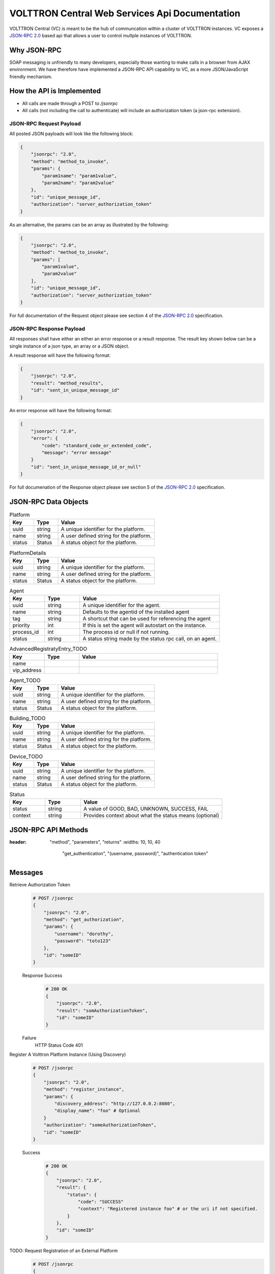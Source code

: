 ===============================================
VOLTTRON Central Web Services Api Documentation
===============================================

VOLTTRON Central (VC) is meant to be the hub of communcation within a cluster of
VOLTTRON instances. VC exposes a
`JSON-RPC 2.0 <http://www.jsonrpc.org/specification>`_ based api that allows
a user to control multple instances of VOLTTRON.


Why JSON-RPC
============

SOAP messaging is unfriendly to many developers, especially those wanting to
make calls in a browser from AJAX environment. We have therefore have
implemented a JSON-RPC API capability to VC, as a more JSON/JavaScript
friendly mechanism.


How the API is Implemented
==========================

* All calls are made through a POST to `/jsonrpc`
* All calls (not including the call to authenticate) will
  include an authorization token (a json-rpc extension).

JSON-RPC Request Payload
------------------------

All posted JSON payloads will look like the following block:

.. code-block:: JSON

    {
        "jsonrpc": "2.0",
        "method": "method_to_invoke",
        "params": {
            "param1name": "param1value",
            "param2name": "param2value"
        },
        "id": "unique_message_id",
        "authorization": "server_authorization_token"
    }

As an alternative, the params can be an array as illustrated by the following:

.. code-block:: JSON

    {
        "jsonrpc": "2.0",
        "method": "method_to_invoke",
        "params": [
            "param1value",
            "param2value"
        ],
        "id": "unique_message_id",
        "authorization": "server_authorization_token"
    }

For full documentation of the Request object please see section 4 of the
`JSON-RPC 2.0 <http://www.jsonrpc.org/specification>`_ specification.

JSON-RPC Response Payload
-------------------------

All responses shall have either an either an error response or a result
response.  The result key shown below can be a single instance of a json
type, an array or a JSON object.

A result response will have the following format:

.. code-block:: JSON

    {
        "jsonrpc": "2.0",
        "result": "method_results",
        "id": "sent_in_unique_message_id"
    }

An error response will have the following format:

.. code-block:: JSON

    {
        "jsonrpc": "2.0",
        "error": {
            "code": "standard_code_or_extended_code",
            "message": "error message"
        }
        "id": "sent_in_unique_message_id_or_null"
    }

For full documenation of the Response object please see section 5 of the
`JSON-RPC 2.0 <http://www.jsonrpc.org/specification>`_ specification.

JSON-RPC Data Objects
=====================

.. csv-table:: Platform
    :header: "Key", "Type", "Value"
    :widths: 10, 10, 40

                "uuid", "string", "A unique identifier for the platform."
                "name", "string", "A user defined string for the platform."
                "status", "Status", "A status object for the platform."

.. csv-table:: PlatformDetails
    :header: "Key", "Type", "Value"
    :widths: 10, 10, 40

                "uuid", "string", "A unique identifier for the platform."
                "name", "string", "A user defined string for the platform."
                "status", "Status", "A status object for the platform."

.. csv-table:: Agent
    :header: "Key", "Type", "Value"
    :widths: 10, 10, 40

                "uuid", "string", "A unique identifier for the agent."
                "name", "string", "Defaults to the agentid of the installed agent"
                "tag", "string", "A shortcut that can be used for referencing the agent"
                "priority", "int", "If this is set the agent will autostart on the instance."
                "process_id", "int", "The process id or null if not running."
                "status", "string", "A status string made by the status rpc call, on an agent."


.. csv-table:: DiscoveryRegistratyEntry
    :header: "Key", "Type", "Value"
    :widths: 10, 10, 40

                "name",
                "discovery_address":

.. csv-table:: AdvancedRegistratyEntry_TODO
    :header: "Key", "Type", "Value"
    :widths: 10, 10, 40

                "name",
                "vip_address"

.. csv-table:: Agent_TODO
    :header: "Key", "Type", "Value"
    :widths: 10, 10, 40

                "uuid", "string", "A unique identifier for the platform."
                "name", "string", "A user defined string for the platform."
                "status", "Status", "A status object for the platform."

.. csv-table:: Building_TODO
    :header: "Key", "Type", "Value"
    :widths: 10, 10, 40

                "uuid", "string", "A unique identifier for the platform."
                "name", "string", "A user defined string for the platform."
                "status", "Status", "A status object for the platform."

.. csv-table:: Device_TODO
    :header: "Key", "Type", "Value"
    :widths: 10, 10, 40

                "uuid", "string", "A unique identifier for the platform."
                "name", "string", "A user defined string for the platform."
                "status", "Status", "A status object for the platform."

.. csv-table:: Status
    :header: "Key", "Type", "Value"
    :widths: 10, 10, 40

                "status", "string", "A value of GOOD, BAD, UNKNOWN, SUCCESS, FAIL"
                "context", "string", "Provides context about what the status means (optional)"


JSON-RPC API Methods
====================

.. csv-table:: Methods
:header: "method", "parameters", "returns"
    :widths: 10, 10, 40

                "get_authentication", "(username, password)", "authentication token"


Messages
========

Retrieve Authorization Token
    .. code-block:: Python

        # POST /jsonrpc
        {
            "jsonrpc": "2.0",
            "method": "get_authorization",
            "params": {
                "username": "dorothy",
                "password": "toto123"
            },
            "id": "someID"
        }

    Response Success
        .. code-block:: Python

            # 200 OK
            {
                "jsonrpc": "2.0",
                "result": "somAuthorizationToken",
                "id": "someID"
            }

    Failure
        HTTP Status Code 401


Register A Volttron Platform Instance (Using Discovery)
    .. code-block:: Python

        # POST /jsonrpc
        {
            "jsonrpc": "2.0",
            "method": "register_instance",
            "params": {
                "discovery_address": "http://127.0.0.2:8080",
                "display_name": "foo" # Optional
            }
            "authorization": "someAuthorizationToken",
            "id": "someID"
        }

    Success
        .. code-block:: Python

            # 200 OK
            {
                "jsonrpc": "2.0",
                "result": {
                    "status": {
                        "code": "SUCCESS"
                        "context": "Registered instance foo" # or the uri if not specified.
                    }
                },
                "id": "someID"
            }


TODO: Request Registration of an External Platform
    .. code-block:: Python

        # POST /jsonrpc
        {
            "jsonrpc": "2.0",
            "method": "register_platform",
            "params": {
                "uri": "127.0.0.2:8080?serverkey=...&publickey=...&secretkey=..."
            }
            "authorization": "someAuthorizationToken",
            "id": #
        }


Unregister a Volttron Platform Instance
    .. code-block:: Python

        # POST /jsonrpc
        {
            "jsonrpc": "2.0",
            "method": "unregister_platform",
            "params": {
                "platform_uuid": "somePlatformUuid",
            }
            "authorization": "someAuthorizationToken",
            "id": "someID"
        }


Retrieve Managed Instances
    .. code-block:: Python

        #POST /jsonrpc
        {
            "jsonrpc": "2.0",
            "method": "list_platforms",
            "authorization": "someAuthorizationToken",
            "id": #
        }

    Response Success
        .. code-block:: Python

            200 OK
            {
                "jsonrpc": "2.0",
                "result": [
                    {
                        "name": "platform1",
                        "uuid": "abcd1234-ef56-ab78-cd90-efabcd123456",
                        "health": {
                           "status": "GOOD",
                           "context": null,
                           "last_updated": "2016-04-27T19:47:05.184997+00:00"
                        }
                    },
                    {
                        "name": "platform2",
                        "uuid": "0987fedc-65ba-43fe-21dc-098765bafedc",
                        "health": {
                           "status": "BAD",
                           "context": "Expected 9 agents running, but only 5 are",
                           "last_updated": "2016-04-27T19:47:05.184997+00:00",
                        }

                    },
                    {
                        "name": "platform3",
                        "uuid": "0000aaaa-1111-bbbb-2222-cccc3333dddd",
                        "health": {
                           "status": "GOOD",
                           "context": "Currently scraping 20 devices",
                           "last_updated": "2016-04-27T19:47:05.184997+00:00",
                        }
                    }
                ],
                "id": #
            }

TODO: change repsonse Retrieve Installed Agents From platform1
   .. code-block:: Python

      # POST /jsonrpc
      {
          "jsonrpc": "2.0",
          "method": "platforms.uuid.abcd1234-ef56-ab78-cd90-efabcd123456.list_agents",
          "authorization": "someAuthorizationToken",
          "id": #
      }

   Response Success
      .. code-block:: Python

         200 OK
         {
             "jsonrpc": "2.0",
             "result": [
                 {
                     "name": "HelloAgent",
                     "uuid": "a1b2c3d4-e5f6-a7b8-c9d0-e1f2a3b4c5d6",
                     "process_id": 3142,
                     "error_code": null,
                     "is_running": true,
                     "permissions": {
                        "can_start": true,
                        "can_stop": true,
                        "can_restart": true,
                        "can_remove": true
                     }
                     "health": {
                        "status": "GOOD",
                        "context": null
                     }
                 },
                 {
                     "name": "Historian",
                     "uuid": "a1b2c3d4-e5f6-a7b8-c9d0-e1f2a3b4c5d6",
                     "process_id": 3143,
                     "error_code": null,
                     "is_running": true,
                     "permissions": {
                        "can_start": true,
                        "can_stop": true,
                        "can_restart": true,
                        "can_remove": true
                     }

                     "health": {
                        "status": "BAD",
                        "context": "No publish in last 5 minutes"
                     }
                 },
                 {
                    "name": "VolltronCentralPlatform",
                    "uuid": "a1b2c3d4-e5f6-a7b8-c9d0-e1f2a3b4c5d6",
                    "process_id": 3144,
                    "error_code": null,
                    "is_running": true,
                    "permissions": {
                       "can_start": false,
                       "can_stop": false,
                       "can_restart": true,
                       "can_remove": false
                    }
                    "health": {
                       "status": "BAD",
                       "context": "One agent has reported bad status"
                    }
                },
                {
                     "name": "StoppedAgent-0.1",
                     "uuid": "a1b2c3d4-e5f6-a7b8-c9d0-e1f2a3b4c5d6",
                     "process_id": null,
                     "error_code": 0,
                     "is_running": false,s
                     "health": {
                        "status": "UNKNOWN",
                        "context": "Error code -15"
                     }
                    "permissions": {
                       "can_start": true,
                       "can_stop": false,
                       "can_restart": true,
                       "can_remove": true
                    }
                 }
             ],
             "id": #
         }


TODO: Start An Agent
   .. code-block:: Python

      # POST /jsonrpc
      {
          "jsonrpc": "2.0",
          "method": "platforms.uuid.0987fedc-65ba-43fe-21dc-098765bafedc.start_agent",
          "params": ["a1b2c3d4-e5f6-a7b8-c9d0-e1f2a3b4c5d6"],
          "authorization": "someAuthorizationToken",
          "id": #
      }

   Response Success
      .. code-block:: Python

         200 OK
         {
             "jsonrpc": "2.0",
             "result": {
                 "process_id": 1000,
                 "return_code": null
             },
             "id": #
         }

TODO: Stop An Agent
   .. code-block:: Python

      # POST /jsonrpc
      {
          "jsonrpc": "2.0",
          "method": "platforms.uuid.0987fedc-65ba-43fe-21dc-098765bafedc.stop_agent",
          "params": ["a1b2c3d4-e5f6-a7b8-c9d0-e1f2a3b4c5d6"],
          "authorization": "someAuthorizationToken",
          "id": #
      }

   Response Success
      .. code-block:: Python

          200 OK
          {
              "jsonrpc": "2.0",
              "result": {
                  "process_id": 1000,
                  "return_code": 0
              },
              "id": #
          }

TODO: Remove An Agent
   .. code-block:: Python

      # POST /jsonrpc
      {
          "jsonrpc": "2.0",
          "method": "platforms.uuid.0987fedc-65ba-43fe-21dc-098765bafedc.remove_agent",
          "params": ["a1b2c3d4-e5f6-a7b8-c9d0-e1f2a3b4c5d6"],
          "authorization": "someAuthorizationToken",
          "id": #
      }

   Response Success
      .. code-block:: Python

         200 OK
         {
             "jsonrpc": "2.0",
             "result": {
                 "process_id": 1000,
                 "return_code": 0
             },
             "id": #
         }

TODO: Retrieve Running Agents
   .. code-block:: Python

      # POST /jsonrpc
      {
          "jsonrpc": "2.0",
          "method": "platforms.uuid.0987fedc-65ba-43fe-21dc-098765bafedc.status_agents",
          "authorization": "someAuthorizationToken",
          "id": #
      }

   Response Success
      .. code-block:: Python

         200 OK
         {
             "jsonrpc": "2.0",
             "result": [
                 {
                     "name": "RunningAgent",
                     "uuid": "a1b2c3d4-e5f6-a7b8-c9d0-e1f2a3b4c5d6"
                     "process_id": 1234,
                     "return_code": null
                 },
                 {
                     "name": "StoppedAgent",
                     "uuid": "a1b2c3d4-e5f6-a7b8-c9d0-e1f2a3b4c5d6"
                     "process_id": 1000,
                     "return_code": 0
                 }
             ],
             "id": #
         }

TODO: currently getting 500 error Retrieve An Agent's RPC Methods
   .. code-block:: Python

      # POST /jsonrpc
      {
          "jsonrpc": "2.0",
          "method": "platforms.uuid.0987fedc-65ba-43fe-21dc-098765bafedc.agents.uuid.a1b2c3d4-e5f6-a7b8-c9d0-e1f2a3b4c5d6.inspect",
          "authorization": "someAuthorizationToken",
          "id": #
      }

  Response Success
     .. code-block:: Python

        200 OK
        {
            "jsonrpc": "2.0",
            "result": [
                {
                    "method": "sayHello",
                    "params": {
                        "name": "string"
                    }
                }
            ],
            "id": #
        }

TODO: Perform Agent Action
   .. code-block:: Python

      # POST /jsonrpc
      {
          "jsonrpc": "2.0",
          "method": "platforms.uuid.0987fedc-65ba-43fe-21dc-098765bafedc.agents.uuid.a1b2c3d4-e5f6-a7b8-c9d0-e1f2a3b4c5d6.methods.say_hello",
          "params": {
              "name": "Dorothy"
          },
          "authorization": "someAuthorizationToken",
          "id": #
      }

   Success Response
      .. code-block:: Python

         200 OK
         {
             "jsonrpc": "2.0",
             "result": "Hello, Dorothy!",
             "id": #
         }

TODO: Install Agent
   .. code-block:: Python

      # POST /jsonrpc
      {
          "jsonrpc": "2.0",
          "method": "platforms.uuid.0987fedc-65ba-43fe-21dc-098765bafedc.install",
          "params": {
              "files": [
                  {
                      "file_name": "helloagent-0.1-py2-none-any.whl",
                      "file": "data:application/octet-stream;base64,..."
                  },
                  {
                      "file_name": "some-non-wheel-file.txt",
                      "file": "data:application/octet-stream;base64,..."
                  },
                  ...
              ],
          }
          "authorization": "someAuthorizationToken",
          "id": #
      }

   Success Response
      .. code-block:: Python

         200 OK
         {
             "jsonrpc": "2.0",
             "result": {
                 [
                     {
                         "uuid": "a1b2c3d4-e5f6-a7b8-c9d0-e1f2a3b4c5d6"
                     },
                     {
                         "error": "Some error message"
                     },
                     ...
                 ]
             },
             "id": #
         }
